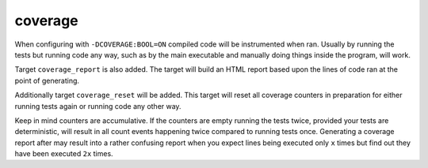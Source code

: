 coverage
========

When configuring with ``-DCOVERAGE:BOOL=ON`` compiled code will be instrumented
when ran. Usually by running the tests but running code any way, such as by the
main executable and manually doing things inside the program, will work.

Target ``coverage_report`` is also added. The target will build an HTML report
based upon the lines of code ran at the point of generating.

Additionally target ``coverage_reset`` will be added. This target will reset
all coverage counters in preparation for either running tests again or running
code any other way.

Keep in mind counters are accumulative. If the counters are empty running the
tests twice, provided your tests are deterministic, will result in all count
events happening twice compared to running tests once. Generating a coverage
report after may result into a rather confusing report when you expect lines
being executed only ``x`` times but find out they have been executed ``2x``
times.
